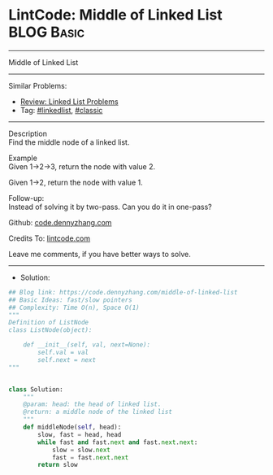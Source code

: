 * LintCode: Middle of Linked List                                :BLOG:Basic:
#+STARTUP: showeverything
#+OPTIONS: toc:nil \n:t ^:nil creator:nil d:nil
:PROPERTIES:
:type:     linkedlist, classic
:END:
---------------------------------------------------------------------
Middle of Linked List
---------------------------------------------------------------------
#+BEGIN_HTML
<a href="https://github.com/dennyzhang/code.dennyzhang.com/tree/master/problems/middle-of-linked-list"><img align="right" width="200" height="183" src="https://www.dennyzhang.com/wp-content/uploads/denny/watermark/github.png" /></a>
#+END_HTML
Similar Problems:
- [[https://code.dennyzhang.com/review-linkedlist][Review: Linked List Problems]]
- Tag: [[https://code.dennyzhang.com/review-linkedlist][#linkedlist]], [[https://code.dennyzhang.com/tag/classic][#classic]]
---------------------------------------------------------------------
Description
Find the middle node of a linked list.

Example
Given 1->2->3, return the node with value 2.

Given 1->2, return the node with value 1.

Follow-up:
Instead of solving it by two-pass. Can you do it in one-pass?

Github: [[https://github.com/dennyzhang/code.dennyzhang.com/tree/master/problems/middle-of-linked-list][code.dennyzhang.com]]

Credits To: [[https://www.lintcode.com/problem/middle-of-linked-list/description][lintcode.com]]

Leave me comments, if you have better ways to solve.
---------------------------------------------------------------------
- Solution:

#+BEGIN_SRC python
## Blog link: https://code.dennyzhang.com/middle-of-linked-list
## Basic Ideas: fast/slow pointers
## Complexity: Time O(n), Space O(1)
"""
Definition of ListNode
class ListNode(object):

    def __init__(self, val, next=None):
        self.val = val
        self.next = next
"""


class Solution:
    """
    @param: head: the head of linked list.
    @return: a middle node of the linked list
    """
    def middleNode(self, head):
        slow, fast = head, head
        while fast and fast.next and fast.next.next:
            slow = slow.next
            fast = fast.next.next
        return slow
#+END_SRC

#+BEGIN_HTML
<div style="overflow: hidden;">
<div style="float: left; padding: 5px"> <a href="https://www.linkedin.com/in/dennyzhang001"><img src="https://www.dennyzhang.com/wp-content/uploads/sns/linkedin.png" alt="linkedin" /></a></div>
<div style="float: left; padding: 5px"><a href="https://github.com/dennyzhang"><img src="https://www.dennyzhang.com/wp-content/uploads/sns/github.png" alt="github" /></a></div>
<div style="float: left; padding: 5px"><a href="https://www.dennyzhang.com/slack" target="_blank" rel="nofollow"><img src="https://www.dennyzhang.com/wp-content/uploads/sns/slack.png" alt="slack"/></a></div>
</div>
#+END_HTML
